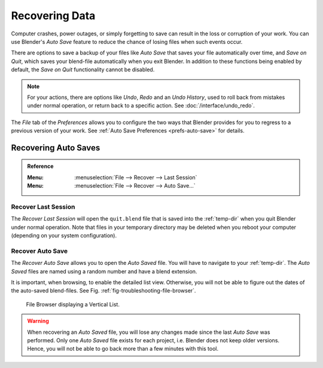 
***************
Recovering Data
***************

Computer crashes, power outages, or simply forgetting to save can result in
the loss or corruption of your work. You can use Blender's *Auto Save* feature
to reduce the chance of losing files when such events occur.

There are options to save a backup of your files like
*Auto Save* that saves your file automatically over time, and *Save on Quit*,
which saves your blend-file automatically when you exit Blender.
In addition to these functions being enabled by default,
the *Save on Quit* functionality cannot be disabled.

.. note::

   For your actions, there are options like *Undo*, *Redo* and an *Undo History*,
   used to roll back from mistakes under normal operation, or return back to a specific action.
   See :doc:`/interface/undo_redo`.

The *File* tab of the *Preferences* allows you to configure the two ways
that Blender provides for you to regress to a previous version of your work.
See :ref:`Auto Save Preferences <prefs-auto-save>` for details.


.. _troubleshooting-file-recovery:

Recovering Auto Saves
=====================

.. admonition:: Reference
   :class: refbox

   :Menu:      :menuselection:`File --> Recover --> Last Session`
   :Menu:      :menuselection:`File --> Recover --> Auto Save...`


Recover Last Session
--------------------

The *Recover Last Session* will open the ``quit.blend`` file
that is saved into the :ref:`temp-dir` when you quit Blender under normal operation.
Note that files in your temporary directory may be deleted when you reboot your computer
(depending on your system configuration).


Recover Auto Save
-----------------

The *Recover Auto Save* allows you to open the *Auto Saved* file.
You will have to navigate to your :ref:`temp-dir`.
The *Auto Saved* files are named using a random number and have a blend extension.

It is important, when browsing, to enable the detailed list view.
Otherwise, you will not be able to figure out the dates of the auto-saved blend-files.
See Fig. :ref:`fig-troubleshooting-file-browser`.

.. _fig-troubleshooting-file-browser:

.. figure:: /images/troubleshooting_recover_display-file-date.png

   File Browser displaying a Vertical List.

.. warning::

   When recovering an *Auto Saved* file, you will lose any changes made
   since the last *Auto Save* was performed.
   Only one *Auto Saved* file exists for each project,
   i.e. Blender does not keep older versions.
   Hence, you will not be able to go back more than a few minutes with this tool.
